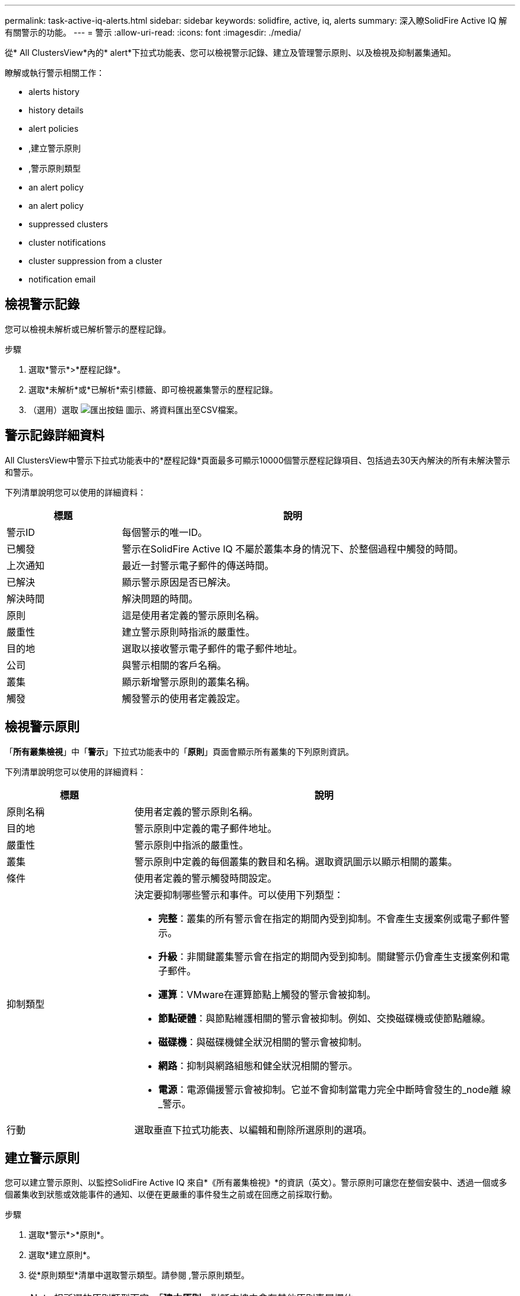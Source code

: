 ---
permalink: task-active-iq-alerts.html 
sidebar: sidebar 
keywords: solidfire, active, iq, alerts 
summary: 深入瞭SolidFire Active IQ 解有關警示的功能。 
---
= 警示
:allow-uri-read: 
:icons: font
:imagesdir: ./media/


[role="lead"]
從* All ClustersView*內的* alert*下拉式功能表、您可以檢視警示記錄、建立及管理警示原則、以及檢視及抑制叢集通知。

瞭解或執行警示相關工作：

*  alerts history
*  history details
*  alert policies
* ,建立警示原則
* ,警示原則類型
*  an alert policy
*  an alert policy
*  suppressed clusters
*  cluster notifications
*  cluster suppression from a cluster
*  notification email




== 檢視警示記錄

您可以檢視未解析或已解析警示的歷程記錄。

.步驟
. 選取*警示*>*歷程記錄*。
. 選取*未解析*或*已解析*索引標籤、即可檢視叢集警示的歷程記錄。
. （選用）選取 image:export_button.PNG["匯出按鈕"] 圖示、將資料匯出至CSV檔案。




== 警示記錄詳細資料

All ClustersView中警示下拉式功能表中的*歷程記錄*頁面最多可顯示10000個警示歷程記錄項目、包括過去30天內解決的所有未解決警示和警示。

下列清單說明您可以使用的詳細資料：

[cols="25,75"]
|===
| 標題 | 說明 


| 警示ID | 每個警示的唯一ID。 


| 已觸發 | 警示在SolidFire Active IQ 不屬於叢集本身的情況下、於整個過程中觸發的時間。 


| 上次通知 | 最近一封警示電子郵件的傳送時間。 


| 已解決 | 顯示警示原因是否已解決。 


| 解決時間 | 解決問題的時間。 


| 原則 | 這是使用者定義的警示原則名稱。 


| 嚴重性 | 建立警示原則時指派的嚴重性。 


| 目的地 | 選取以接收警示電子郵件的電子郵件地址。 


| 公司 | 與警示相關的客戶名稱。 


| 叢集 | 顯示新增警示原則的叢集名稱。 


| 觸發 | 觸發警示的使用者定義設定。 
|===


== 檢視警示原則

「*所有叢集檢視*」中「*警示*」下拉式功能表中的「*原則*」頁面會顯示所有叢集的下列原則資訊。

下列清單說明您可以使用的詳細資料：

[cols="25,75"]
|===
| 標題 | 說明 


| 原則名稱 | 使用者定義的警示原則名稱。 


| 目的地 | 警示原則中定義的電子郵件地址。 


| 嚴重性 | 警示原則中指派的嚴重性。 


| 叢集 | 警示原則中定義的每個叢集的數目和名稱。選取資訊圖示以顯示相關的叢集。 


| 條件 | 使用者定義的警示觸發時間設定。 


| 抑制類型  a| 
決定要抑制哪些警示和事件。可以使用下列類型：

* *完整*：叢集的所有警示會在指定的期間內受到抑制。不會產生支援案例或電子郵件警示。
* *升級*：非關鍵叢集警示會在指定的期間內受到抑制。關鍵警示仍會產生支援案例和電子郵件。
* *運算*：VMware在運算節點上觸發的警示會被抑制。
* *節點硬體*：與節點維護相關的警示會被抑制。例如、交換磁碟機或使節點離線。
* *磁碟機*：與磁碟機健全狀況相關的警示會被抑制。
* *網路*：抑制與網路組態和健全狀況相關的警示。
* *電源*：電源備援警示會被抑制。它並不會抑制當電力完全中斷時會發生的_node離 線_警示。




| 行動 | 選取垂直下拉式功能表、以編輯和刪除所選原則的選項。 
|===


== 建立警示原則

您可以建立警示原則、以監控SolidFire Active IQ 來自*《所有叢集檢視》*的資訊（英文）。警示原則可讓您在整個安裝中、透過一個或多個叢集收到狀態或效能事件的通知、以便在更嚴重的事件發生之前或在回應之前採取行動。

.步驟
. 選取*警示*>*原則*。
. 選取*建立原則*。
. 從*原則類型*清單中選取警示類型。請參閱 ,警示原則類型。
+

NOTE: 視所選的原則類型而定、「*建立原則*」對話方塊中會有其他原則專屬欄位。

. 輸入新警示原則的名稱。
+

NOTE: 警示原則名稱應說明警示建立的條件。描述性標題有助於輕鬆識別警示。警示原則名稱會顯示為系統其他位置的參考資料。

. 選取嚴重性等級。
+

TIP: 警示原則嚴重性等級以色彩編碼、可從*警示*>*歷程記錄頁面*輕鬆篩選。

. 從*可支援的類型*中選取一種類型、以判斷警示原則的抑制類型。您可以選取多種類型。
+
確認關聯是否合理。例如、您已針對網路警示原則選取*網路抑制*。

. 選取要納入原則的一或多個叢集。
+

CAUTION: 當您在建立原則之後、將新叢集新增至安裝時、叢集不會自動新增至現有的警示原則。您必須編輯現有的警示原則、然後選取要與原則關聯的新叢集。

. 輸入一或多個要傳送警示通知的電子郵件地址。如果您要輸入多個地址、則必須使用一個逗號來分隔每個地址。
. 選取*儲存警示原則*。




== 警示原則類型

您可以根據*「建立原則*」對話方塊中所列的可用原則類型、從*「警示*」>*「原則*」建立警示原則。

可用的原則警示包括下列類型：

[cols="25,75"]
|===
| 原則類型 | 說明 


| 叢集故障 | 在發生特定類型或任何類型的叢集故障時傳送通知。 


| 活動 | 在發生特定事件類型時傳送通知。 


| 故障磁碟機 | 在磁碟機故障時傳送通知。 


| 可用磁碟機 | 當磁碟機在_可用_狀態時傳送通知。 


| 叢集使用率 | 當使用的叢集容量和效能超過指定百分比時、會傳送通知。 


| 可用空間 | 當可用叢集空間低於指定百分比時、會傳送通知。 


| 可配置空間 | 當資源配置式叢集空間低於指定百分比時、會傳送通知。 


| 收集器未報告 | 在管理節點上執行的支援SolidFire Active IQ 功能收集器無法在SolidFire Active IQ 指定的期間內將資料傳送至支援中心時、會傳送通知。 


| 磁碟機耗損 | 當叢集中的磁碟機有低於指定的耗損百分比或保留空間剩餘時、便會傳送通知。 


| iSCSI工作階段 | 當作用中iSCSI工作階段的數目大於指定的值時、會傳送通知。 


| 機箱恢復能力 | 當叢集的已用空間大於使用者指定的百分比時、會傳送通知。您應該選取一個百分比、以便在達到叢集恢復臨界值之前及早通知。達到此臨界值之後、叢集便無法再從機箱層級的故障中自動修復。 


| VMware警報 | 當VMware警示觸發並回報SolidFire Active IQ 至VMware時、會傳送通知。 


| 自訂保護網域恢復能力 | 當使用空間增加到超過指定的自訂保護網域恢復臨界值百分比時、系統會傳送通知。如果此百分比達到100、表示儲存叢集在自訂保護網域故障發生後、沒有足夠的可用容量可自行修復。 


| 節點核心/損毀傾印檔案 | 當服務變得無回應且必須重新啟動時、系統會建立核心檔案或損毀傾印檔案、並傳送通知。這不是正常作業期間的預期行為。 
|===


== 編輯警示原則

您可以編輯警示原則、從原則中新增或移除叢集、或變更其他原則設定。

.步驟
. 選取*警示*>*原則*。
. 選擇功能表以取得更多選項*「Actions」（動作）*。
. 選取*編輯原則*。
+

NOTE: 原則類型和類型特定的監控條件無法編輯。

. （選用）輸入新警示原則的修訂名稱。
+

NOTE: 警示原則名稱應說明警示建立的條件。描述性標題有助於輕鬆識別警示。警示原則名稱會顯示為系統其他位置的參考資料。

. （選用）選擇不同的嚴重性等級。
+

TIP: 警示原則嚴重性等級以色彩編碼、可從「警示」>「歷程記錄」頁面輕鬆篩選。

. 從*可支援的類型*中選取一種類型、以判斷警示原則何時處於作用中狀態的抑制類型。您可以選取多種類型。
+
確認關聯是否合理。例如、您已針對網路警示原則選取*網路抑制*。

. （選用）選取或移除與原則的叢集關聯。
+

CAUTION: 當您在建立原則之後、將新叢集新增至安裝時、叢集不會自動新增至現有的警示原則。您必須選取要與原則關聯的新叢集。

. （選用）修改一或多個要傳送警示通知的電子郵件地址。如果您要輸入多個地址、則必須使用一個逗號來分隔每個地址。
. 選取*儲存警示原則*。




== 刪除警示原則

刪除警示原則會將其從系統中永久移除。不再傳送該原則的電子郵件通知、也會移除與原則相關的叢集。

.步驟
. 選取*警示*>*原則*。
. 在「*動作*」下、選取功能表以取得更多選項。
. 選取*刪除原則*。
. 確認行動。
+
原則會從系統中永久移除。





== 檢視抑制的叢集

在「*所有叢集檢視*」*內*「警示*」下拉式功能表的「*受支援的叢集*」頁面上、您可以檢視已抑制警示通知的叢集清單。

NetApp支援或客戶可在執行維護時、抑制叢集的警示通知。如果使用升級抑制功能來抑制叢集的通知、則不會傳送在升級期間發生的一般警示。此外、也有一個完整警示抑制選項、可在指定的期間內停止叢集的警示通知。您可以在「*警示*」功能表的「*歷程記錄*」頁面上、檢視任何在通知被抑制時未傳送的電子郵件警示。受抑制的通知會在定義的持續時間過後自動恢復。

下列資訊可在*受支援的叢集*頁面上找到。

[cols="25,75"]
|===
| 標題 | 說明 


| 公司 | 指派給叢集的公司名稱。 


| 叢集ID | 建立叢集時指派的叢集編號。 


| 叢集名稱 | 指派給叢集的名稱。 


| 開始時間 | 啟動抑制通知的確切時間。 


| 結束時間 | 通知抑制排定結束的確切時間 


| 類型  a| 
決定要抑制哪些警示和事件。可以使用下列類型：

* *完整*：叢集的所有警示會在指定的期間內受到抑制。不會產生支援案例或電子郵件警示。
* *升級*：非關鍵叢集警示會在指定的期間內受到抑制。關鍵警示仍會產生支援案例和電子郵件。
* *運算*：VMware在運算節點上觸發的警示會被抑制。
* *節點硬體*：與節點維護相關的警示會被抑制。例如、交換磁碟機或使節點離線。
* *磁碟機*：與磁碟機健全狀況相關的警示會被抑制。
* *網路*：抑制與網路組態和健全狀況相關的警示。
* *電源*：電源備援警示會被抑制。它並不會抑制當電力完全中斷時會發生的_node離 線_警示。




| 行動 | 選取選項以隱藏或恢復叢集的通知。 
|===


== 隱藏叢集通知

您可以針對單一叢集或多個叢集、隱藏叢集層級的警示通知。

.步驟
. 執行下列其中一項：
+
.. 從*儀表板*總覽中、選取您要隱藏之叢集的「動作」功能表。
.. 從*警示*>*叢集抑制*選取*抑制叢集*。


. 在*抑制叢集警示*對話方塊中、執行下列動作：
+
.. 如果您從「*抑制叢集*」頁面選取「*抑制叢集*」按鈕、請選取叢集。
.. 選取警示抑制類型為*完整*、*升級*、*運算*、*節點硬體*、*磁碟機*、 *網路*或*電源*。 ,深入瞭解抑制類型。
+

NOTE: 叢集可以有多種抑制類型、但無法共用抑制類型。例如、叢集可以有*完整*、*運算*和*磁碟機*抑制、但不能有兩個*完整*抑制。當叢集上已存在抑制功能時、它會呈現灰色。若要取代現有的抑制、請選取*置換現有的*、然後選取新的抑制類型。

.. 選取一般持續時間、或輸入應抑制通知的自訂結束日期和時間。


. 選取* Suppress *。
+

NOTE: 此動作也會禁止向NetApp支援部門發出特定或所有通知。在叢集抑制生效之後、NetApp支援或任何有權檢視叢集的使用者都可以更新抑制狀態。





== 結束叢集的叢集抑制

您可以在使用「抑制叢集」功能所套用的叢集上結束叢集警示抑制。這可讓叢集恢復警示報告的正常狀態。

.步驟
. 從*儀表板*總覽或*警示*>*叢集抑制*、針對您想要恢復正常警示報告的單一或多個叢集進行終止抑制：
+
.. 對於單一叢集、請選取叢集的「動作」功能表、然後選取*「結束抑制」*。
.. 對於多個叢集、請選取叢集、然後選取*結束選取的抑制*。






== 警示通知電子郵件

訂閱者若收到系統上觸發的每個警示、將會收到不同的狀態電子郵件。SolidFire Active IQ與警示相關的狀態電子郵件有三種類型：

[cols="35,65"]
|===


| 新警示電子郵件 | 這類電子郵件會在觸發警示時傳送。 


| 提醒警示電子郵件 | 只要警示保持作用中、這類電子郵件每24小時會傳送一次。 


| 警示已解決電子郵件 | 此類電子郵件會在問題解決時傳送。 
|===
建立警示原則之後、如果產生此原則的新警示、系統會將電子郵件傳送至指定的電子郵件地址（請參閱 ,建立警示原則）。

根據報告的錯誤類型、警示電子郵件主旨行使用下列其中一種格式：

* 未解決的叢集故障：[叢集名稱]（[sity]）上的「叢集故障代碼」故障
* 已解決叢集故障：「Resolved：[cluster fault code] fault on [cluster name]（已解決：[叢集故障代碼]故障、位於[cluster name]（[sity]））」
* 未解決的警示：針對[叢集名稱]（[sity]）發出「[原則名稱]警示」
* 已解決警示故障：「Resolved：[policy name] alert on [cluster name]（已解決：[原則名稱]警示、位於[叢集名稱]（[嚴重性]））」


通知電子郵件的內容類似於下列範例：image:example_email.PNG["電子郵件範例"]



== 如需詳細資訊、請參閱

https://www.netapp.com/support-and-training/documentation/["NetApp 產品文件"^]
